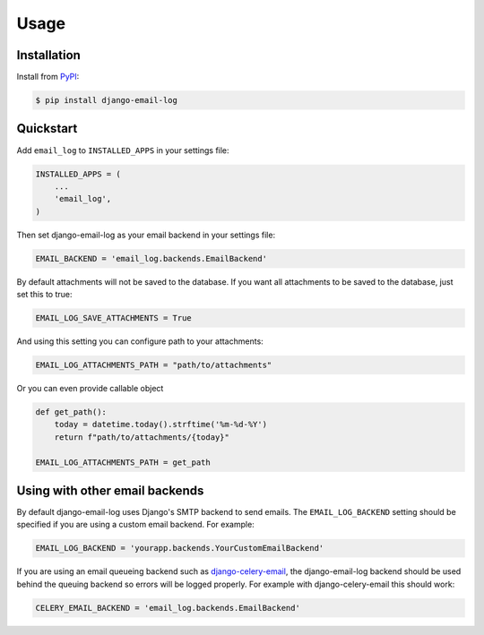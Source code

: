 Usage
=====

Installation
------------

Install from `PyPI`_:

.. code-block:: bash

    $ pip install django-email-log

.. _PyPI: https://pypi.python.org/pypi/django-email-log/


Quickstart
----------

Add ``email_log`` to ``INSTALLED_APPS`` in your settings file:

.. code-block:: python

    INSTALLED_APPS = (
        ...
        'email_log',
    )

Then set django-email-log as your email backend in your settings file:

.. code-block:: python

    EMAIL_BACKEND = 'email_log.backends.EmailBackend'

By default attachments will not be saved to the database.
If you want all attachments to be saved to the database, just set this to true:

.. code-block:: python

    EMAIL_LOG_SAVE_ATTACHMENTS = True

And using this setting you can configure path to your attachments:

.. code-block:: python

    EMAIL_LOG_ATTACHMENTS_PATH = "path/to/attachments"

Or you can even provide callable object

.. code-block:: python

    def get_path():
        today = datetime.today().strftime('%m-%d-%Y')
        return f"path/to/attachments/{today}"

    EMAIL_LOG_ATTACHMENTS_PATH = get_path



Using with other email backends
-------------------------------

By default django-email-log uses Django's SMTP backend to send emails.  The
``EMAIL_LOG_BACKEND`` setting should be specified if you are using a custom
email backend.  For example:

.. code-block:: python

    EMAIL_LOG_BACKEND = 'yourapp.backends.YourCustomEmailBackend'

If you are using an email queueing backend such as `django-celery-email`_, the
django-email-log backend should be used behind the queuing backend so errors
will be logged properly.  For example with django-celery-email this should
work:

.. code-block:: python

    CELERY_EMAIL_BACKEND = 'email_log.backends.EmailBackend'

.. _django-celery-email: https://github.com/pmclanahan/django-celery-email
